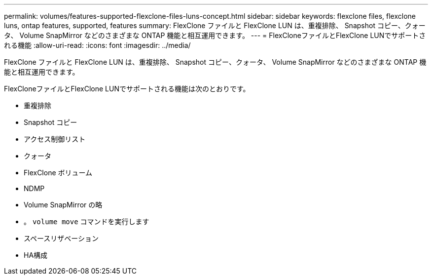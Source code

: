 ---
permalink: volumes/features-supported-flexclone-files-luns-concept.html 
sidebar: sidebar 
keywords: flexclone files, flexclone luns, ontap features, supported, features 
summary: FlexClone ファイルと FlexClone LUN は、重複排除、 Snapshot コピー、クォータ、 Volume SnapMirror などのさまざまな ONTAP 機能と相互運用できます。 
---
= FlexCloneファイルとFlexClone LUNでサポートされる機能
:allow-uri-read: 
:icons: font
:imagesdir: ../media/


[role="lead"]
FlexClone ファイルと FlexClone LUN は、重複排除、 Snapshot コピー、クォータ、 Volume SnapMirror などのさまざまな ONTAP 機能と相互運用できます。

FlexCloneファイルとFlexClone LUNでサポートされる機能は次のとおりです。

* 重複排除
* Snapshot コピー
* アクセス制御リスト
* クォータ
* FlexClone ボリューム
* NDMP
* Volume SnapMirror の略
* 。 `volume move` コマンドを実行します
* スペースリザベーション
* HA構成

